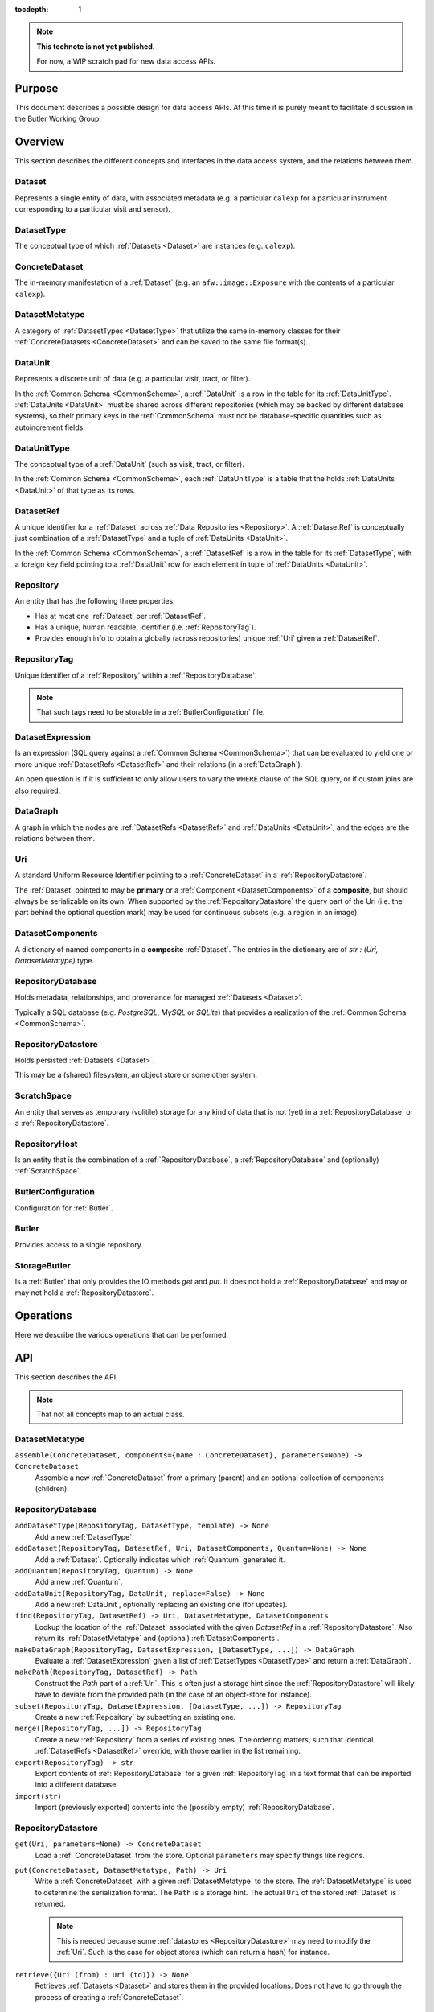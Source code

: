 ..

:tocdepth: 1

.. note::

   **This technote is not yet published.**

   For now, a WIP scratch pad for new data access APIs.


.. _Purpose:

Purpose
=======

This document describes a possible design for data access APIs.
At this time it is purely meant to facilitate discussion in the Butler Working Group.

.. _Overview:

Overview
========

This section describes the different concepts and interfaces in the data access system,
and the relations between them.


.. _Dataset:

Dataset
-------

Represents a single entity of data, with associated metadata (e.g. a particular ``calexp`` for a particular instrument corresponding to a particular visit and sensor).


.. _DatasetType:

DatasetType
-----------

The conceptual type of which :ref:`Datasets <Dataset>` are instances (e.g. ``calexp``).


.. _ConcreteDataset:

ConcreteDataset
---------------

The in-memory manifestation of a :ref:`Dataset` (e.g. an ``afw::image::Exposure`` with the contents of a particular ``calexp``).


.. _DatasetMetatype:

DatasetMetatype
---------------

A category of :ref:`DatasetTypes <DatasetType>` that utilize the same in-memory classes for their :ref:`ConcreteDatasets <ConcreteDataset>` and can be saved to the same file format(s).

.. _DataUnit:

DataUnit
--------

Represents a discrete unit of data (e.g. a particular visit, tract, or filter).

In the :ref:`Common Schema <CommonSchema>`, a :ref:`DataUnit` is a row in the table for its :ref:`DataUnitType`.  :ref:`DataUnits <DataUnit>` must be shared across different repositories (which may be backed by different database systems), so their primary keys in the :ref:`CommonSchema` must not be database-specific quantities such as autoincrement fields.


.. _DataUnitType:

DataUnitType
------------

The conceptual type of a :ref:`DataUnit` (such as visit, tract, or filter).

In the :ref:`Common Schema <CommonSchema>`, each :ref:`DataUnitType` is a table that the holds :ref:`DataUnits <DataUnit>` of that type as its rows.


.. _DatasetRef:

DatasetRef
----------

A unique identifier for a :ref:`Dataset` across :ref:`Data Repositories <Repository>`.  A :ref:`DatasetRef` is conceptually just combination of a :ref:`DatasetType` and a tuple of :ref:`DataUnits <DataUnit>`.

In the :ref:`Common Schema <CommonSchema>`, a :ref:`DatasetRef` is a row in the table for its :ref:`DatasetType`, with a foreign key field pointing to a :ref:`DataUnit` row for each element in tuple of :ref:`DataUnits <DataUnit>`.


.. _Repository:

Repository
----------

An entity that has the following three properties:

- Has at most one :ref:`Dataset` per :ref:`DatasetRef`.
- Has a unique, human readable, identifier (i.e. :ref:`RepositoryTag`).
- Provides enough info to obtain a globally (across repositories) unique :ref:`Uri` given a :ref:`DatasetRef`.


.. _RepositoryTag:

RepositoryTag
-------------

Unique identifier of a :ref:`Repository` within a :ref:`RepositoryDatabase`.

.. note::

  That such tags need to be storable in a :ref:`ButlerConfiguration` file.


.. _DatasetExpression:

DatasetExpression
-----------------

Is an expression (SQL query against a :ref:`Common Schema <CommonSchema>`) that can be evaluated to yield one or more unique :ref:`DatasetRefs <DatasetRef>` and their relations (in a :ref:`DataGraph`).

An open question is if it is sufficient to only allow users to vary the ``WHERE`` clause of the SQL query, or if custom joins are also required.


.. _DataGraph:

DataGraph
---------

A graph in which the nodes are :ref:`DatasetRefs <DatasetRef>` and :ref:`DataUnits <DataUnit>`, and the edges are the relations between them.

.. _Uri:

Uri
---

A standard Uniform Resource Identifier pointing to a :ref:`ConcreteDataset` in a :ref:`RepositoryDatastore`.

The :ref:`Dataset` pointed to may be **primary** or a :ref:`Component <DatasetComponents>` of a **composite**, but should always be serializable on its own.
When supported by the :ref:`RepositoryDatastore` the query part of the Uri (i.e. the part behind the optional question mark) may be used for continuous subsets (e.g. a region in an image).

.. _DatasetComponents:

DatasetComponents
-----------------

A dictionary of named components in a **composite** :ref:`Dataset`.
The entries in the dictionary are of `str : (Uri, DatasetMetatype)` type.


.. _RepositoryDatabase:

RepositoryDatabase
------------------

Holds metadata, relationships, and provenance for managed :ref:`Datasets <Dataset>`.

Typically a SQL database (e.g. `PostgreSQL`, `MySQL` or `SQLite`) that provides a
realization of the :ref:`Common Schema <CommonSchema>`.

.. _RepositoryDatastore:

RepositoryDatastore
-------------------

Holds persisted :ref:`Datasets <Dataset>`.

This may be a (shared) filesystem, an object store
or some other system.

.. _ScratchSpace:

ScratchSpace
------------

An entity that serves as temporary (volitile) storage for any kind of data that is
not (yet) in a :ref:`RepositoryDatabase` or a :ref:`RepositoryDatastore`.

.. _RepositoryHost:

RepositoryHost
--------------

Is an entity that is the combination of a :ref:`RepositoryDatabase`, a :ref:`RepositoryDatabase`
and (optionally) :ref:`ScratchSpace`.


.. ButlerConfiguration::


ButlerConfiguration
-------------------

Configuration for :ref:`Butler`.

.. Butler::

Butler
------

Provides access to a single repository.

.. StorageButler::

StorageButler
-------------

Is a :ref:`Butler` that only provides the IO methods `get` and `put`.
It does not hold a :ref:`RepositoryDatabase` and may or may not
hold a :ref:`RepositoryDatastore`.

.. _Operations:

Operations
==========

Here we describe the various operations that can be performed.

.. _API:

API
===

This section describes the API.

.. note::

    That not all concepts map to an actual class.

.. _API_DatasetMetatype:

DatasetMetatype
---------------

``assemble(ConcreteDataset, components={name : ConcreteDataset}, parameters=None) -> ConcreteDataset``
  Assemble a new :ref:`ConcreteDataset` from a primary (parent) and an optional collection of components (children).

.. _API_RepositoryDatabase:

RepositoryDatabase
------------------

``addDatasetType(RepositoryTag, DatasetType, template) -> None``
  Add a new :ref:`DatasetType`.

  .. todo::
    Clarify ``template``, isn't this just a :ref:`DatasetMetatype`?
``addDataset(RepositoryTag, DatasetRef, Uri, DatasetComponents, Quantum=None) -> None``
  Add a :ref:`Dataset`. Optionally indicates which :ref:`Quantum` generated it.
``addQuantum(RepositoryTag, Quantum) -> None``
  Add a new :ref:`Quantum`.
``addDataUnit(RepositoryTag, DataUnit, replace=False) -> None``
  Add a new :ref:`DataUnit`, optionally replacing an existing one (for updates).
``find(RepositoryTag, DatasetRef) -> Uri, DatasetMetatype, DatasetComponents``
  Lookup the location of the :ref:`Dataset` associated with the given `DatasetRef`
  in a :ref:`RepositoryDatastore`.  Also return its :ref:`DatasetMetatype` and
  (optional) :ref:`DatasetComponents`.
``makeDataGraph(RepositoryTag, DatasetExpression, [DatasetType, ...]) -> DataGraph``
  Evaluate a :ref:`DatasetExpression` given a list of :ref:`DatsetTypes <DatasetType>` and return a :ref:`DataGraph`.

  .. todo::
    Should we also supply a ``findAll`` or something to give you just a list
    of :ref:`Datasets <Dataset>`?  Or should the :ref:`Datagraph` be iterable
    (I guess it already is) such that one can loop over the results of a query
    and retrieve all relevant :ref:`Datasets <Dataset>`?

``makePath(RepositoryTag, DatasetRef) -> Path``
  Construct the `Path` part of a :ref:`Uri`. This is often just a storage hint since
  the :ref:`RepositoryDatastore` will likely have to deviate from the provided path
  (in the case of an object-store for instance).
``subset(RepositoryTag, DatasetExpression, [DatasetType, ...]) -> RepositoryTag``
  Create a new :ref:`Repository` by subsetting an existing one.
``merge([RepositoryTag, ...]) -> RepositoryTag``
  Create a new :ref:`Repository` from a series of existing ones.
  The ordering matters, such that identical :ref:`DatasetRefs <DatasetRef>` override,
  with those earlier in the list remaining.
``export(RepositoryTag) -> str``
  Export contents of :ref:`RepositoryDatabase` for a given :ref:`RepositoryTag` in a text
  format that can be imported into a different database.

  .. todo::
    This may not be the most efficient way of doing things.  But we should provide some generic
    way of transporting repositories between databases.

``import(str)``
  Import (previously exported) contents into the (possibly empty) :ref:`RepositoryDatabase`.

.. _API_RepositoryDatastore:

RepositoryDatastore
-------------------

``get(Uri, parameters=None) -> ConcreteDataset``
  Load a :ref:`ConcreteDataset` from the store.  Optional ``parameters`` may specify
  things like regions.
``put(ConcreteDataset, DatasetMetatype, Path) -> Uri``
  Write a :ref:`ConcreteDataset` with a given :ref:`DatasetMetatype` to the store.
  The :ref:`DatasetMetatype` is used to determine the serialization format.
  The ``Path`` is a storage hint.  The actual ``Uri`` of the stored :ref:`Dataset` is returned.

  .. note::
    This is needed because some :ref:`datastores <RepositoryDatastore>` may need to modify the :ref:`Uri`.
    Such is the case for object stores (which can return a hash) for instance.
``retrieve({Uri (from) : Uri (to)}) -> None``
  Retrieves :ref:`Datasets <Dataset>` and stores them in the provided locations.
  Does not have to go through the process of creating a :ref:`ConcreteDataset`.

  .. todo::
    How does this handle composites?

.. _API_ButlerConfiguration:

ButlerConfiguration
-------------------

Fields
^^^^^^

``inputRepositories : [RepositoryTag, ...]``
  An ordered list of :ref:`RepositoryTags <RepositoryTag>` to use for input
  (first :ref:`Dataset` found is used).
``outputRepositories : [RepositoryTag, ...]``
  A list of :ref:`RepositoryTags <RepositoryTag>` to use for output
  (the same output goes to all :ref:`repositories <Repository>`).

.. _API_Butler:

Butler
------

Fields
^^^^^^

``config``
  a :ref:`ButlerConfiguration`
``RDS``
  a :ref:`RepositoryDatastore` (optional)
``RDB``
  a :ref:`RepositoryDatabase` (optional)

Methods
^^^^^^^

``get(DatasetRef, parameters=None) -> ConcreteDataset``

.. code:: python

    def get(datasetRef, parameters=None):
        for repositoryTag in config.inputRepositories:
            try:
                uri, datasetMetatype, datasetComponents = RDB.find(repositoryTag, datasetRef)
                parent = RDS.get(uri, datsetMetatype, parameters) if uri else None
                children = {name : RDS.get(childUri, childMeta, parameters) for name, (childUri, childMeta) in datasetComponents.items()}
                return datasetMetatype.assemble(parent, children, parameters)
            except NotFoundError:
                continue
            raise NotFoundError("DatasetRef {} not found in any input repository".format(datasetRef))

``put(DatasetRef, ConcreteDataset, Quantum) -> None``

.. code:: python

    def put(datasetRef, concreteDataset, quantum=None):
        for repositoryTag in config.outputRepositories:
            datasetMetatype = RDB.getDatasetMetatype(repositoryTag, datasetRef)
            path = RDB.makePath(repositoryTag, datasetRef)
            uri = RDS.put(concreteDataset, datasetMetatype, path)
            RDB.addDataset(repositoryTag, datasetRef, uri, datasetComponents, quantum)

.. todo::

  Given the similarity in output, we could just use ``find`` to obtain the :ref:`Uri` and
  :ref:`DatasetMetatype` for things that don't yet exist.
  Then we don't need ``makePath`` (and possibly ``getDatasetMetatype``) anymore, which
  would be cleaner IMHO (I don't like ``makePath`` much, it feels like too much internal exposure).


.. _CommonSchema:

Common Schema
=============

The Common Schema is a set of conceptual SQL tables (which may be implemented
as views) that can be used to retrieve :ref:`DataUnit` and :ref:`Dataset`
metadata in any :ref:`Repository`.  Implementations may choose to add
fields to any of the tables described below, but they must have at least the
fields shown here.  The SQL dialect used to construct queries against the
Common Schema is TBD; because different implementations may use different
database systems, we can in general only support a limited common dialect.

The relationship between databases and :ref:`Repositories
<Repository>` may be one-to-many or one-to-one in different
implementations, but the Common Schema only provides a view to a single
:ref:`Repository` (except for the tables in the :ref:`Provenance
<cs_provenance>` section).  As a result, for most implementations that take
the one- to-many approach, at least some of the conceptual tables below must
be implemented as views that select only the entries that correspond to a
particular :ref:`Repository`.  We will refer to them as "tables" in the
rest of this system only for brevity.

The common schema is only intended to be used for SELECT queries.  Operations
that add or remove :ref:`DataUnits <DataUnit>` or :ref:`Datasets <Dataset>` (or
types thereof) to/from a :ref:`Repository` will be supported through 
Python APIs, but the SQL behind these APIs will in general be specific to the
actual (private) schema used to implement the data repository and possibly the
database system and its associated SQL dialect.

.. _cs_camera_dataunits:

Camera DataUnits
----------------

+------------+--------+-------------+
| *Camera*                          |
+============+========+=============+
| camera_id  | uint64 | PRIMARY KEY |
+------------+--------+-------------+
| name       | str    | UNIQUE      |
+------------+--------+-------------+

Entries in the Camera table are essentially just sources of raw data with a
constant layout of PhysicalSensors and a self-constent numbering system for
Visits.  Different versions of the same camera (due to e.g. changes in
hardware) should still correspond to a single row in this table.


+----------------------+--------+----------------------+
| *AbstractFilter*                                     |
+======================+========+======================+
| abstract_filter_id   | uint64 | PRIMARY KEY          |
+----------------------+--------+----------------------+
| name                 | str    | NOT NULL UNIQUE      |
+----------------------+--------+----------------------+

+----------------------+--------+--------------------------------------------------+
| *PhysicalFilter*                                                                 |
+======================+========+==================================================+
| physical_filter_id   | uint64 | PRIMARY KEY                                      |
+----------------------+--------+--------------------------------------------------+
| name                 | str    | NOT NULL                                         |
+----------------------+--------+--------------------------------------------------+
| camera_id            | uint64 | NOT NULL REFERENCES Camera (camera_id)           |
+----------------------+--------+--------------------------------------------------+
| abstract_filter_id   | uint64 | REFERENCES AbstractFilter (abstract_filter_id)   |
+----------------------+--------+--------------------------------------------------+
| UNIQUE (name, camera_id)                                                         |
+----------------------------------------------------------------------------------+

Entries in the PhysicalFilter table represent the bandpass filters that can be
associated with a particular visit.  These are different from AbstractFilters,
which are used to label Datasets that aggregate data from multiple Visits.
Having these two different DataUnits for filters is necessary to make it
possible to combine data from Visits taken with different filters.  A
PhysicalFilter may or may not be associated with a particular AbstractFilter.
AbstractFilter is the only DataUnit not associated with either a Camera or a
SkyMap.

+----------------------+--------+-----------------------------------------+
| *PhysicalSensor*                                                        |
+======================+========+=========================================+
| physical_sensor_id   | uint64 | PRIMARY KEY                             |
+----------------------+--------+-----------------------------------------+
| number               | uint16 |                                         |
+----------------------+--------+-----------------------------------------+
| name                 | str    | NOT NULL                                |
+----------------------+--------+-----------------------------------------+
| camera_id            | uint64 | NOT NULL REFERENCES Camera (camera_id)  |
+----------------------+--------+-----------------------------------------+
| group                | str    |                                         |
+----------------------+--------+-----------------------------------------+
| purpose              | str    | NOT NULL                                |
+----------------------+--------+-----------------------------------------+
| UNIQUE (number, camera_id)                                              |
+-------------------------------------------------------------------------+
| UNIQUE (name, camera_id)                                                |
+-------------------------------------------------------------------------+

PhysicalSensors actually represent the "slot" for a sensor in a camera,
independent of both any observations and the actual detector (which may change
over the life of the camera).  The ``group`` field may mean different things
for different cameras (such as rafts for LSST, or groups of sensors oriented
the same way relative to the focal plane for HSC).  The ``purpose`` field
indicates the role of the sensor (such as science, wavefront, or guiding).
Because some cameras identify sensors with string names and other use numbers,
we provide fields for both; the name may be a stringified integer, and the
number may be autoincrement.

+----------------------+----------+-----------------------------------------------------------+
| *Visit*                                                                                     |
+======================+==========+===========================================================+
| visit_id             | uint64   | PRIMARY KEY                                               |
+----------------------+----------+-----------------------------------------------------------+
| number               | uint64   | NOTNULL                                                   |
+----------------------+----------+-----------------------------------------------------------+
| camera_id            | uint64   | NOT NULL REFERENCES Camera (camera_id)                    |
+----------------------+----------+-----------------------------------------------------------+
| physical_filter_id   | uint64   | NOT NULL REFERENCES AbstractFilter (abstract_filter_id)   |
+----------------------+----------+-----------------------------------------------------------+
| obs_begin            | datetime | NOT NULL                                                  |
+----------------------+----------+-----------------------------------------------------------+
| obs_end              | datetime | NOT NULL                                                  |
+----------------------+----------+-----------------------------------------------------------+
| region               | blob     |                                                           |
+----------------------+----------+-----------------------------------------------------------+
| UNIQUE (number, camera_id)                                                                  |
+---------------------------------------------------------------------------------------------+

Entries in the Visit table correspond to observations with the full camera at
a particular pointing, possibly comprised of multiple exposures (Snaps).  A
Visit's ``region`` field holds an approximate but inclusive representation of
its position on the sky that can be compared to the ``regions`` of other
DataUnits.

+----------------------+--------+-----------------------------------------------------------+
| *ObservedSensor*                                                                          |
+======================+========+===========================================================+
| observed_sensor_id   | uint64 | PRIMARY KEY                                               |
+----------------------+--------+-----------------------------------------------------------+
| physical_sensor_id   | uint64 | NOT NULL REFERENCES PhysicalSensor (physical_sensor_id)   |
+----------------------+--------+-----------------------------------------------------------+
| visit_id             | uint64 | NOT NULL REFERENCES Visit (visit_id)                      |
+----------------------+--------+-----------------------------------------------------------+
| region               | blob   |                                                           |
+----------------------+--------+-----------------------------------------------------------+
| UNIQUE (physical_sensor_id, visit_id)                                                     |
+-------------------------------------------------------------------------------------------+

An ObservedSensor is simply a combination of a Visit and a PhysicalSensor, but
unlike most other DataUnit combinations (which are not typically DataUnits
themselves), this one is both ubuiquitous and contains additional information:
a ``region`` that represents the position of the observed sensor image on the
sky.

+----------------------------+----------+---------------------------------------+
| *Snap*                                                                        |
+============================+==========+=======================================+
| snap_id                    | uint64   | PRIMARY KEY                           |
+----------------------------+----------+---------------------------------------+
| number                     | uint16   | NOT NULL                              |
+----------------------------+----------+---------------------------------------+
| visit_id                   | uint64   | NOT NULL REFERENCES Visit (visit_id)  |
+----------------------------+----------+---------------------------------------+
| obs_begin                  | datetime | NOT NULL                              |
+----------------------------+----------+---------------------------------------+
| obs_end                    | datetime | NOT NULL                              |
+----------------------------+----------+---------------------------------------+
| UNIQUE (number, visit_id)                                                     |
+----------------------------+----------+---------------------------------------+

A Snap is a single-exposure subset of a Visit.  Most non-LSST Visits will have
only a single Snap.

.. _cs_skymap_dataunits:

SkyMap DataUnits
----------------

+------------+--------+-------------+
| *SkyMap*                          |
+============+========+=============+
| skymap_id  | uint64 | PRIMARY KEY |
+------------+--------+-------------+
| name       | str    | UNIQUE      |
+------------+--------+-------------+

Each SkyMap entry represents a different way to subdivide the sky into tracts
and patches, including any parameters involved in those defitions (i.e.
different configurations of the same ``lsst.skymap.BaseSkyMap`` subclass yield
different rows).  While SkyMaps need unique, human-readable names, it may also
be wise to add a hash or pickle of the SkyMap instance that defines the
mapping to avoid duplicate entries (not yet included).

+-----------------------------+--------+-----------------------------------------+
| *Tract*                                                                        |
+=============================+========+=========================================+
| tract_id                    | uint64 | PRIMARY KEY                             |
+-----------------------------+--------+-----------------------------------------+
| number                      | uint16 | NOT NULL                                |
+-----------------------------+--------+-----------------------------------------+
| skymap_id                   | uint64 | NOT NULL REFERENCES SkyMap (skymap_id)  |
+-----------------------------+--------+-----------------------------------------+
| region                      | blob   |                                         |
+-----------------------------+--------+-----------------------------------------+
| UNIQUE (number, skymap_id)                                                     |
+-----------------------------+--------+-----------------------------------------+

A Tract is a contiguous, simple area on the sky with a 2-d Euclidian
coordinate system defined by a single map projection.  If the parameters of
the sky projection and the Tract's various bounding boxes can be standardized
across all SkyMap implementations, it may be useful to include them in the
table as well.

+---------------------------+--------+----------------------------------------+
| *Patch*                                                                     |
+===========================+========+========================================+
| patch_id                  | uint64 | PRIMARY KEY                            |
+---------------------------+--------+----------------------------------------+
| index                     | uint16 | NOT NULL                               |
+---------------------------+--------+----------------------------------------+
| tract_id                  | uint64 | NOT NULL REFERENCES SkyMap (tract_id)  |
+---------------------------+--------+----------------------------------------+
| region                    | blob   |                                        |
+---------------------------+--------+----------------------------------------+
| UNIQUE (index, tract_id)                                                    |
+---------------------------+--------+----------------------------------------+

Tracts are subdivided into Patches, which share the Tract coordinate system
and define similarly-sized regions that overlap by a configurable amount.  As
with Tracts, we may want to include fields to describe Patch boundaries in this
table in the future.

.. _cs_calibration_dataunits:

Calibration DataUnits
---------------------

+---------------------------+--------+-------------------------------------------------+
| *CalibRange*                                                                         |
+===========================+========+=================================================+
| calib_range_id            | uint64 | PRIMARY KEY                                     |
+---------------------------+--------+-------------------------------------------------+
| first_visit               | uint64 | NOT NULL                                        |
+---------------------------+--------+-------------------------------------------------+
| last_visit                | uint64 |                                                 |
+---------------------------+--------+-------------------------------------------------+
| camera_id                 | uint64 | NOT NULL REFERENCES Camera (camera_id)          |
+---------------------------+--------+-------------------------------------------------+
| physical_filter_id        | uint64 | REFERENCES PhysicalFilter (physical_filter_id)  |
+---------------------------+--------+-------------------------------------------------+
| UNIQUE (first_visit, last_visit, camera_id, physical_filter_id)                      |
+---------------------------+--------+-------------------------------------------------+

+------------------------+--------+-----------------------------------------------------------+
| *SensorCalibRange*                                                                          |
+========================+========+===========================================================+
| sensor_calib_range_id  | uint64 | PRIMARY KEY                                               |
+------------------------+--------+-----------------------------------------------------------+
| first_visit            | uint64 | NOT NULL                                                  |
+------------------------+--------+-----------------------------------------------------------+
| last_visit             | uint64 |                                                           |
+------------------------+--------+-----------------------------------------------------------+
| physical_sensor_id     | uint64 | NOT NULL REFERENCES PhysicalSensor (physical_sensor_id)   |
+------------------------+--------+-----------------------------------------------------------+
| physical_filter_id     | uint64 | REFERENCES PhysicalFilter (physical_filter_id)            |
+------------------------+--------+-----------------------------------------------------------+
| UNIQUE (first_visit, last_visit, camera_id, physical_sensor_id, physical_filter_id)         |
+------------------------+--------+-----------------------------------------------------------+

Master calibration products are defined over a range of Visits from a given
Camera, though a range of observation dates could be utilized instead.
Calibration products may additionally be specialized for a particular
PhysicalFilter, or may be appropriate for all PhysicalFilters by setting the
``physical_filter_id`` field to ``NULL``.  Calibration products that are
defined for individual sensors should use ``SensorCalibRange``.

.. _cs_dataunit_joins:

DataUnit Joins
--------------

The tables in this section represent many-to-many joins between DataUnits
defined in the previous section that can be generated programmatically.  These
join tables have no primary key (at least not as part of the common schema),
and hence cannot be used to label Datasets.

+------------------+--------+---------------------------------------------------+
| *CalibRangeJoin*                                                              |
+==================+========+===================================================+
| calib_range_id   | uint64 | NOT NULL REFERENCES CalibRange (calib_range_id)   |
+------------------+--------+---------------------------------------------------+
| visit_id         | uint64 | NOT NULL REFERENCES Visit (visit_id)              |
+------------------+--------+---------------------------------------------------+

+--------------------------+--------+-----------------------------------------------------------------+
| *SensorCalibRangeJoin*                                                                              |
+==========================+========+=================================================================+
| sensor_calib_range_id    | uint64 | NOT NULL REFERENCES SensorCalibRange (sensor_calib_range_id)    |
+--------------------------+--------+-----------------------------------------------------------------+
| observed_sensor_id       | uint64 | NOT NULL REFERENCES ObservedSensor (observed_sensor_id)         |
+--------------------------+--------+-----------------------------------------------------------------+

The above two tables define the joins between master calibration Datasets and
the observations they should be used to calibrate.  These can be defined
directly as views in on the DataUnit tables:

.. code-block:: sql

    CREATE VIEW CalibRangeJoin AS
        SELECT
            Visit.visit_id,
            CalibRange.calib_range_id
        FROM
            Visit INNER JOIN CalibRange ON (
                (Visit.num BETWEEN CalibRange.first_visit AND CalibRange.last_visit)
                AND Visit.physical_filter_id = CalibRange.physical_filter_id
            );

    CREATE VIEW SensorCalibRangeJoin
        SELECT
            ObservedSensor.observed_sensor_id,
            SensorCalibRange.sensor_calib_range_id
        FROM
            ObservedSensor INNER JOIN Visit ON (ObservedSensor.visit_id = Visit.visit_id)
            INNER JOIN SensorCalibRange ON (
                (Visit.num BETWEEN SensorCalibRange.first_visit AND SensorCalibRange.last_visit)
                AND Visit.physical_filter_id = SensorCalibRange.physical_filter_id
            );

The remaining join tables represent the spatial relationships between
observations and SkyMap entities; records should only be present in these
tables when the two entities overlap as defined by their ``region`` fields.

+----------------------+--------+-----------------------------------------------------------+
| *SensorPatchJoin*                                                                         |
+======================+========+===========================================================+
| observed_sensor_id   | uint64 | NOT NULL REFERENCES ObservedSensor (observed_sensor_id)   |
+----------------------+--------+-----------------------------------------------------------+
| patch_id             | uint64 | NOT NULL REFERENCES Patch (patch_id)                      |
+----------------------+--------+-----------------------------------------------------------+

+----------------------+--------+-----------------------------------------------------------+
| *SensorTractJoin*                                                                         |
+======================+========+===========================================================+
| observed_sensor_id   | uint64 | NOT NULL REFERENCES ObservedSensor (observed_sensor_id)   |
+----------------------+--------+-----------------------------------------------------------+
| tract_id             | uint64 | NOT NULL REFERENCES Tract (tract_id)                      |
+----------------------+--------+-----------------------------------------------------------+

+------------+--------+----------------------------------------+
| *VisitPatchJoin*                                             |
+============+========+========================================+
| visit_id   | uint64 | NOT NULL REFERENCES Visit (visit_id)   |
+------------+--------+----------------------------------------+
| patch_id   | uint64 | NOT NULL REFERENCES Patch (patch_id)   |
+------------+--------+----------------------------------------+

+------------+--------+----------------------------------------+
| *VisitTractJoin*                                             |
+============+========+========================================+
| visit_id   | uint64 | NOT NULL REFERENCES Visit (visit_id)   |
+------------+--------+----------------------------------------+
| tract_id   | uint64 | NOT NULL REFERENCES Tract (tract_id)   |
+------------+--------+----------------------------------------+


.. _cs_datasets:

Datasets
--------

Because the :ref:`DatasetTypes <DatasetType>` present in a
:ref:`Repository` may vary from repository to repository, the
:ref:`Dataset` tables in the Common Schema are defined dynamically according to
a set of rules:

 - There is a table for each :ref:`DatasetType`, with entries corresponding to
   :ref:`Datasets <Dataset>` that are present in the :ref:`Repository` (and
   only these).

 - The name of the table should be the name of the :ref:`DatasetType`.

 - The table has a foreign key field relating to each :ref:`DataUnit` table that
   is used to label the :ref:`DatasetType`.

 - The table has at least the following additional fields:

+------------+--------+---------------------------------------------+
| dataset_id | uint64 | PRIMARY KEY REFERENCES Dataset (dataset_id) |
+------------+--------+---------------------------------------------+
| uri        | str    |                                             |
+------------+--------+---------------------------------------------+

The ``dataset_id`` field is both a primary key that must be unique across
elements in this table and a link to the more general Dataset table described in
the :ref:`Provenance <cs_Provenance>` section; this means that it must be
globally unique across *all* dataset tables, virtually guaranteeing that these
per-:ref:`DatasetType` tables will be implemented as views into a larger table.

The ``uri`` field contains a string that can be used to local the file or other
entity that contains the stored :ref:`Dataset`.  While this may be generated
differently according to different configurations when the file is first
written, after it is written we do not expect the name to change and hence
record it in the database; this reduces the need for implementations to
be aware of past configurations in addition to their current confirguration. For
multi-file composite datasets, this field should be NULL, and another table
(TBD) can be used to associate the composite with its leaf-node :ref:`Datasets
<Dataset>`.


.. _cs_provenance:

Provenance
----------

Provenance queries frequently involve crossing :ref:`Repository` boundaries;
the inputs to a task that produced a particular :ref:`Dataset` may not be
present in the same repository that contains that :ref:`Dataset`.  As a result,
the tables in this section are not restricted to the contents of a single
:ref:`Repository`.

+-----------------+--------+----------------------------------------+
| *DatasetType*                                                     |
+=================+========+========================================+
| dataset_type_id | uint64 | PRIMARY KEY                            |
+-----------------+--------+----------------------------------------+
| name            | str    | NOT NULL UNIQUE                        |
+-----------------+--------+----------------------------------------+

+-------------+--------+---------------------------------+
| *Dataset*                                              |
+=============+========+=================================+
| dataset_id  | uint64 | PRIMARY KEY                     |
+-------------+--------+---------------------------------+
| uri         | str    |                                 |
+-------------+--------+---------------------------------+
| producer_id | uint64 | REFERENCES Quantum (quantum_id) |
+-------------+--------+---------------------------------+

These tables provide another view of the information in the
per-:ref:`DatasetType` tables described in the :ref:`Datasets <cs_datasets>`
section, with the following differences:

 - They provide no way to join with :ref:`DataUnit` tables (aside from joining
   with the per-:ref:`DatasetType` tables themselves on the ``dataset_id``
   field).

 - The Dataset table must contain entries for at least all :ref:`Datasets
   <Dataset>` in the :ref:`Repository`, but it may contain entries for
   additional :ref:`Datasets <Dataset>` as well.

 - These add the ``producer_id`` field, which records the Quantum that produced
   the dataset (if applicable).

+-------------+--------+---------------------------------+
| *Quantum*                                              |
+=============+========+=================================+
| quantum_id  | uint64 | PRIMARY KEY                     |
+-------------+--------+---------------------------------+
| config_id   | uint64 | REFERENCES Dataset (dataset_id) |
+-------------+--------+---------------------------------+
| env_id      | uint64 | REFERENCES Dataset (dataset_id) |
+-------------+--------+---------------------------------+
| task_name   | str    |                                 |
+-------------+--------+---------------------------------+

+-------------+--------+---------------------------------------------+
| *DatasetConsumer*                                                  |
+=============+========+=============================================+
| quantum_id  | uint64 | NOT NULL REFERENCES Quantum (quantum_id)    |
+-------------+--------+---------------------------------------------+
| dataset_id  | uint64 | NOT NULL REFERENCES Dataset (dataset_id)    |
+-------------+--------+---------------------------------------------+

A Quantum (a term borrowed from the SuperTask design) is a discrete unit of
work, such as a single invocation of ``SuperTask.runQuantum``.  It may also be
used here to describe other actions that produce and/or consume :ref:`Datasets
<Dataset>`.  The ``config_id`` and ``env_id`` provide links to :ref:`Datasets
<Dataset>` that hold the configuration and a description of the software and
compute environments.

Because each :ref:`Dataset` can have multiple consumers but at most one
producer, the Quantum that produces a Dataset is recorded in the
Dataset table itself, while the separate join table DatasetConsumers is
used to record the Quantum entries that utilized a Dataset entry.

There is no guarantee that the full provenance of a :ref:`Dataset` is captured
by these tables in a particular :ref:`Repository`, unless the :ref:`Dataset`
and all of its dependencies (any datasets consumed by its producer Quantum,
recursively) are also in the :ref:`Repository`.  When this is not the case,
the provenance information *may* be present (with dependencies included in the
Dataset table), or the ``Dataset.producer_id`` field may be null.  The Dataset
table may also contain entries that are not related at all to those in the
:ref:`Repository`; we have no obvious use for such a restriction, and it is
potentially burdensome on implementations.

.. note::

   As with everything else in the Common Schema, the provenance system used in
   the operations data backbone will almost certainly involve additional fields
   and tables, and what's in the Common Schema will just be a view.  But
   provenance tables here are even more of a blind straw-man than the rest of
   the Common Schema (which is derived more directly from SuperTask
   requirements), and I certainly expect it to change based on feedback; I
   think this reflects all that we need outside the operations system, but how
   operations implements their system should probably influence the details
   (such as how we represent configuration and software environment information).


.. .. rubric:: References

.. Make in-text citations with: :cite:`bibkey`.

.. .. bibliography:: local.bib lsstbib/books.bib lsstbib/lsst.bib lsstbib/lsst-dm.bib lsstbib/refs.bib lsstbib/refs_ads.bib
..    :encoding: latex+latin
..    :style: lsst_aa
